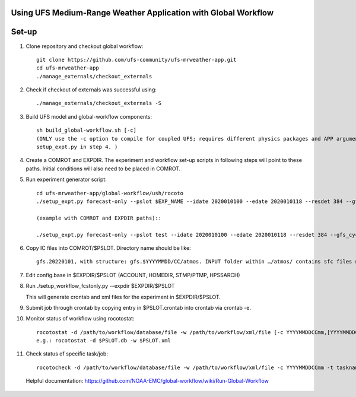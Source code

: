 Using UFS Medium-Range Weather Application with Global Workflow
^^^^^^^^^^^^^^^^^^^^^^^^^^^^^^^^^^^^^^^^^^^^^^^^^^^^^^^^^^^^^^^

Set-up
^^^^^^

1. Clone repository and checkout global workflow::

      git clone https://github.com/ufs-community/ufs-mrweather-app.git
      cd ufs-mrweather-app
      ./manage_externals/checkout_externals

2. Check if checkout of externals was successful using::

      ./manage_externals/checkout_externals -S

3. Build UFS model and global-workflow components::

      sh build_global-workflow.sh [-c]
      (ONLY use the -c option to compile for coupled UFS; requires different physics packages and APP argument when running
      setup_expt.py in step 4. )

4. Create a COMROT and EXPDIR. The experiment and workflow set-up scripts in following steps will point to these paths. Initial conditions will also need to be placed in COMROT.

5. Run experiment generator script::

      cd ufs-mrweather-app/global-workflow/ush/rocoto
      ./setup_expt.py forecast-only --pslot $EXP_NAME --idate 2020010100 --edate 2020010118 --resdet 384 --gfs_cyc 4 --comrot $PATH_TO_YOUR_COMROT_DIR --expdir $PATH_TO_YOUR_EXPDIR

      (example with COMROT and EXPDIR paths)::

      ./setup_expt.py forecast-only --pslot test --idate 2020010100 --edate 2020010118 --resdet 384 --gfs_cyc 4 --comrot /work/noaa/marine/Cameron.Book/ufs/COMROT --expdir /work/noaa/marine/Cameron.Book/ufs/EXPDIR

6. Copy IC files into COMROT/$PSLOT. Directory name should be like::
     
      gfs.20220101, with structure: gfs.$YYYYMMDD/CC/atmos. INPUT folder within …/atmos/ contains sfc files needed for GFS ATM to run.

7. Edit config.base in $EXPDIR/$PSLOT (ACCOUNT, HOMEDIR, STMP/PTMP, HPSSARCH)

8. Run ./setup_workflow_fcstonly.py --expdir $EXPDIR/$PSLOT

   This will generate crontab and xml files for the experiment in $EXPDIR/$PSLOT.

9.  Submit job through crontab by copying entry in $PSLOT.crontab into crontab via crontab -e.

10. Monitor status of workflow using rocotostat::
      
      rocotostat -d /path/to/workflow/database/file -w /path/to/workflow/xml/file [-c YYYYMMDDCCmm,[YYYYMMDDCCmm,...]] [-t taskname,[taskname,...]] [-s] [-T]
      e.g.: rocotostat -d $PSLOT.db -w $PSLOT.xml

11. Check status of specific task/job::
      
      rocotocheck -d /path/to/workflow/database/file -w /path/to/workflow/xml/file -c YYYYMMDDCCmm -t taskname


  Helpful documentation:
  https://github.com/NOAA-EMC/global-workflow/wiki/Run-Global-Workflow




